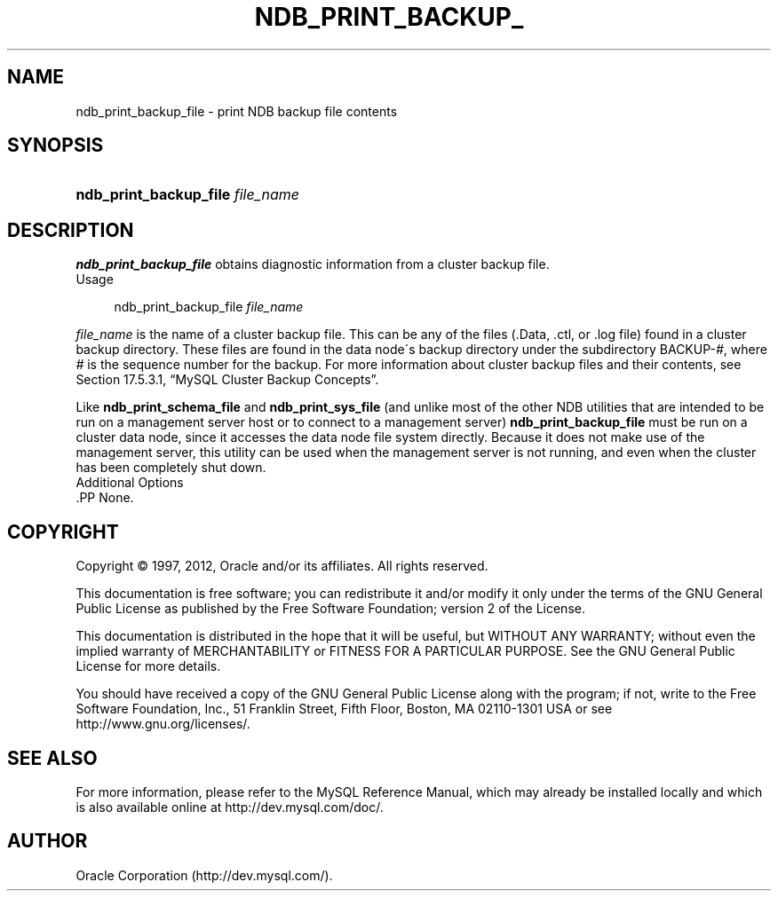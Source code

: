 '\" t
.\"     Title: \fBndb_print_backup_file\fR
.\"    Author: [FIXME: author] [see http://docbook.sf.net/el/author]
.\" Generator: DocBook XSL Stylesheets v1.75.2 <http://docbook.sf.net/>
.\"      Date: 04/19/2012
.\"    Manual: MySQL Database System
.\"    Source: MySQL 5.5
.\"  Language: English
.\"
.TH "\FBNDB_PRINT_BACKUP_" "1" "04/19/2012" "MySQL 5\&.5" "MySQL Database System"
.\" -----------------------------------------------------------------
.\" * set default formatting
.\" -----------------------------------------------------------------
.\" disable hyphenation
.nh
.\" disable justification (adjust text to left margin only)
.ad l
.\" -----------------------------------------------------------------
.\" * MAIN CONTENT STARTS HERE *
.\" -----------------------------------------------------------------
.\" ndb_print_backup_file
.SH "NAME"
ndb_print_backup_file \- print NDB backup file contents
.SH "SYNOPSIS"
.HP \w'\fBndb_print_backup_file\ \fR\fB\fIfile_name\fR\fR\ 'u
\fBndb_print_backup_file \fR\fB\fIfile_name\fR\fR
.SH "DESCRIPTION"
.PP
\fBndb_print_backup_file\fR
obtains diagnostic information from a cluster backup file\&.
          Usage
.sp
.if n \{\
.RS 4
.\}
.nf
ndb_print_backup_file \fIfile_name\fR
.fi
.if n \{\
.RE
.\}
.PP
\fIfile_name\fR
is the name of a cluster backup file\&. This can be any of the files (\&.Data,
\&.ctl, or
\&.log
file) found in a cluster backup directory\&. These files are found in the data node\'s backup directory under the subdirectory
BACKUP\-\fI#\fR, where
\fI#\fR
is the sequence number for the backup\&. For more information about cluster backup files and their contents, see
Section\ \&17.5.3.1, \(lqMySQL Cluster Backup Concepts\(rq\&.
.PP
Like
\fBndb_print_schema_file\fR
and
\fBndb_print_sys_file\fR
(and unlike most of the other
NDB
utilities that are intended to be run on a management server host or to connect to a management server)
\fBndb_print_backup_file\fR
must be run on a cluster data node, since it accesses the data node file system directly\&. Because it does not make use of the management server, this utility can be used when the management server is not running, and even when the cluster has been completely shut down\&.
          Additional Options
        .PP
None\&.
.SH "COPYRIGHT"
.br
.PP
Copyright \(co 1997, 2012, Oracle and/or its affiliates. All rights reserved.
.PP
This documentation is free software; you can redistribute it and/or modify it only under the terms of the GNU General Public License as published by the Free Software Foundation; version 2 of the License.
.PP
This documentation is distributed in the hope that it will be useful, but WITHOUT ANY WARRANTY; without even the implied warranty of MERCHANTABILITY or FITNESS FOR A PARTICULAR PURPOSE. See the GNU General Public License for more details.
.PP
You should have received a copy of the GNU General Public License along with the program; if not, write to the Free Software Foundation, Inc., 51 Franklin Street, Fifth Floor, Boston, MA 02110-1301 USA or see http://www.gnu.org/licenses/.
.sp
.SH "SEE ALSO"
For more information, please refer to the MySQL Reference Manual,
which may already be installed locally and which is also available
online at http://dev.mysql.com/doc/.
.SH AUTHOR
Oracle Corporation (http://dev.mysql.com/).
